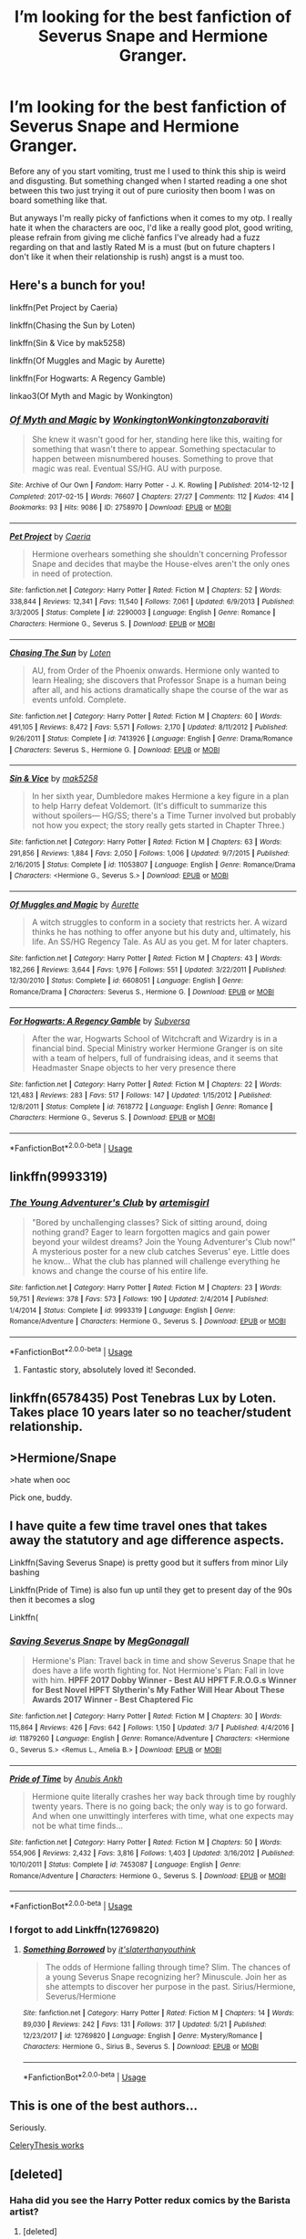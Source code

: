 #+TITLE: I’m looking for the best fanfiction of Severus Snape and Hermione Granger.

* I’m looking for the best fanfiction of Severus Snape and Hermione Granger.
:PROPERTIES:
:Author: sage_vandimion
:Score: 2
:DateUnix: 1527698189.0
:DateShort: 2018-May-30
:FlairText: Request
:END:
Before any of you start vomiting, trust me I used to think this ship is weird and disgusting. But something changed when I started reading a one shot between this two just trying it out of pure curiosity then boom I was on board something like that.

But anyways I'm really picky of fanfictions when it comes to my otp. I really hate it when the characters are ooc, I'd like a really good plot, good writing, please refrain from giving me clichè fanfics I've already had a fuzz regarding on that and lastly Rated M is a must (but on future chapters I don't like it when their relationship is rush) angst is a must too.


** Here's a bunch for you!

linkffn(Pet Project by Caeria)

linkffn(Chasing the Sun by Loten)

linkffn(Sin & Vice by mak5258)

linkffn(Of Muggles and Magic by Aurette)

linkffn(For Hogwarts: A Regency Gamble)

linkao3(Of Myth and Magic by Wonkington)
:PROPERTIES:
:Author: Flye_Autumne
:Score: 9
:DateUnix: 1527708962.0
:DateShort: 2018-May-31
:END:

*** [[https://archiveofourown.org/works/2758970][*/Of Myth and Magic/*]] by [[https://www.archiveofourown.org/users/Wonkington/pseuds/Wonkington/users/Wonkington/pseuds/Wonkington/users/zaboraviti/pseuds/zaboraviti][/WonkingtonWonkingtonzaboraviti/]]

#+begin_quote
  She knew it wasn't good for her, standing here like this, waiting for something that wasn't there to appear. Something spectacular to happen between misnumbered houses. Something to prove that magic was real. Eventual SS/HG. AU with purpose.
#+end_quote

^{/Site/:} ^{Archive} ^{of} ^{Our} ^{Own} ^{*|*} ^{/Fandom/:} ^{Harry} ^{Potter} ^{-} ^{J.} ^{K.} ^{Rowling} ^{*|*} ^{/Published/:} ^{2014-12-12} ^{*|*} ^{/Completed/:} ^{2017-02-15} ^{*|*} ^{/Words/:} ^{76607} ^{*|*} ^{/Chapters/:} ^{27/27} ^{*|*} ^{/Comments/:} ^{112} ^{*|*} ^{/Kudos/:} ^{414} ^{*|*} ^{/Bookmarks/:} ^{93} ^{*|*} ^{/Hits/:} ^{9086} ^{*|*} ^{/ID/:} ^{2758970} ^{*|*} ^{/Download/:} ^{[[https://archiveofourown.org/downloads/Wo/Wonkington/2758970/Of%20Myth%20and%20Magic.epub?updated_at=1506154473][EPUB]]} ^{or} ^{[[https://archiveofourown.org/downloads/Wo/Wonkington/2758970/Of%20Myth%20and%20Magic.mobi?updated_at=1506154473][MOBI]]}

--------------

[[https://www.fanfiction.net/s/2290003/1/][*/Pet Project/*]] by [[https://www.fanfiction.net/u/426171/Caeria][/Caeria/]]

#+begin_quote
  Hermione overhears something she shouldn't concerning Professor Snape and decides that maybe the House-elves aren't the only ones in need of protection.
#+end_quote

^{/Site/:} ^{fanfiction.net} ^{*|*} ^{/Category/:} ^{Harry} ^{Potter} ^{*|*} ^{/Rated/:} ^{Fiction} ^{M} ^{*|*} ^{/Chapters/:} ^{52} ^{*|*} ^{/Words/:} ^{338,844} ^{*|*} ^{/Reviews/:} ^{12,341} ^{*|*} ^{/Favs/:} ^{11,540} ^{*|*} ^{/Follows/:} ^{7,061} ^{*|*} ^{/Updated/:} ^{6/9/2013} ^{*|*} ^{/Published/:} ^{3/3/2005} ^{*|*} ^{/Status/:} ^{Complete} ^{*|*} ^{/id/:} ^{2290003} ^{*|*} ^{/Language/:} ^{English} ^{*|*} ^{/Genre/:} ^{Romance} ^{*|*} ^{/Characters/:} ^{Hermione} ^{G.,} ^{Severus} ^{S.} ^{*|*} ^{/Download/:} ^{[[http://www.ff2ebook.com/old/ffn-bot/index.php?id=2290003&source=ff&filetype=epub][EPUB]]} ^{or} ^{[[http://www.ff2ebook.com/old/ffn-bot/index.php?id=2290003&source=ff&filetype=mobi][MOBI]]}

--------------

[[https://www.fanfiction.net/s/7413926/1/][*/Chasing The Sun/*]] by [[https://www.fanfiction.net/u/1807393/Loten][/Loten/]]

#+begin_quote
  AU, from Order of the Phoenix onwards. Hermione only wanted to learn Healing; she discovers that Professor Snape is a human being after all, and his actions dramatically shape the course of the war as events unfold. Complete.
#+end_quote

^{/Site/:} ^{fanfiction.net} ^{*|*} ^{/Category/:} ^{Harry} ^{Potter} ^{*|*} ^{/Rated/:} ^{Fiction} ^{M} ^{*|*} ^{/Chapters/:} ^{60} ^{*|*} ^{/Words/:} ^{491,105} ^{*|*} ^{/Reviews/:} ^{8,472} ^{*|*} ^{/Favs/:} ^{5,571} ^{*|*} ^{/Follows/:} ^{2,170} ^{*|*} ^{/Updated/:} ^{8/11/2012} ^{*|*} ^{/Published/:} ^{9/26/2011} ^{*|*} ^{/Status/:} ^{Complete} ^{*|*} ^{/id/:} ^{7413926} ^{*|*} ^{/Language/:} ^{English} ^{*|*} ^{/Genre/:} ^{Drama/Romance} ^{*|*} ^{/Characters/:} ^{Severus} ^{S.,} ^{Hermione} ^{G.} ^{*|*} ^{/Download/:} ^{[[http://www.ff2ebook.com/old/ffn-bot/index.php?id=7413926&source=ff&filetype=epub][EPUB]]} ^{or} ^{[[http://www.ff2ebook.com/old/ffn-bot/index.php?id=7413926&source=ff&filetype=mobi][MOBI]]}

--------------

[[https://www.fanfiction.net/s/11053807/1/][*/Sin & Vice/*]] by [[https://www.fanfiction.net/u/1112270/mak5258][/mak5258/]]

#+begin_quote
  In her sixth year, Dumbledore makes Hermione a key figure in a plan to help Harry defeat Voldemort. (It's difficult to summarize this without spoilers--- HG/SS; there's a Time Turner involved but probably not how you expect; the story really gets started in Chapter Three.)
#+end_quote

^{/Site/:} ^{fanfiction.net} ^{*|*} ^{/Category/:} ^{Harry} ^{Potter} ^{*|*} ^{/Rated/:} ^{Fiction} ^{M} ^{*|*} ^{/Chapters/:} ^{63} ^{*|*} ^{/Words/:} ^{291,856} ^{*|*} ^{/Reviews/:} ^{1,884} ^{*|*} ^{/Favs/:} ^{2,050} ^{*|*} ^{/Follows/:} ^{1,006} ^{*|*} ^{/Updated/:} ^{9/7/2015} ^{*|*} ^{/Published/:} ^{2/16/2015} ^{*|*} ^{/Status/:} ^{Complete} ^{*|*} ^{/id/:} ^{11053807} ^{*|*} ^{/Language/:} ^{English} ^{*|*} ^{/Genre/:} ^{Romance/Drama} ^{*|*} ^{/Characters/:} ^{<Hermione} ^{G.,} ^{Severus} ^{S.>} ^{*|*} ^{/Download/:} ^{[[http://www.ff2ebook.com/old/ffn-bot/index.php?id=11053807&source=ff&filetype=epub][EPUB]]} ^{or} ^{[[http://www.ff2ebook.com/old/ffn-bot/index.php?id=11053807&source=ff&filetype=mobi][MOBI]]}

--------------

[[https://www.fanfiction.net/s/6608051/1/][*/Of Muggles and Magic/*]] by [[https://www.fanfiction.net/u/1374460/Aurette][/Aurette/]]

#+begin_quote
  A witch struggles to conform in a society that restricts her. A wizard thinks he has nothing to offer anyone but his duty and, ultimately, his life. An SS/HG Regency Tale. As AU as you get. M for later chapters.
#+end_quote

^{/Site/:} ^{fanfiction.net} ^{*|*} ^{/Category/:} ^{Harry} ^{Potter} ^{*|*} ^{/Rated/:} ^{Fiction} ^{M} ^{*|*} ^{/Chapters/:} ^{43} ^{*|*} ^{/Words/:} ^{182,266} ^{*|*} ^{/Reviews/:} ^{3,644} ^{*|*} ^{/Favs/:} ^{1,976} ^{*|*} ^{/Follows/:} ^{551} ^{*|*} ^{/Updated/:} ^{3/22/2011} ^{*|*} ^{/Published/:} ^{12/30/2010} ^{*|*} ^{/Status/:} ^{Complete} ^{*|*} ^{/id/:} ^{6608051} ^{*|*} ^{/Language/:} ^{English} ^{*|*} ^{/Genre/:} ^{Romance/Drama} ^{*|*} ^{/Characters/:} ^{Severus} ^{S.,} ^{Hermione} ^{G.} ^{*|*} ^{/Download/:} ^{[[http://www.ff2ebook.com/old/ffn-bot/index.php?id=6608051&source=ff&filetype=epub][EPUB]]} ^{or} ^{[[http://www.ff2ebook.com/old/ffn-bot/index.php?id=6608051&source=ff&filetype=mobi][MOBI]]}

--------------

[[https://www.fanfiction.net/s/7618772/1/][*/For Hogwarts: A Regency Gamble/*]] by [[https://www.fanfiction.net/u/1107999/Subversa][/Subversa/]]

#+begin_quote
  After the war, Hogwarts School of Witchcraft and Wizardry is in a financial bind. Special Ministry worker Hermione Granger is on site with a team of helpers, full of fundraising ideas, and it seems that Headmaster Snape objects to her very presence there
#+end_quote

^{/Site/:} ^{fanfiction.net} ^{*|*} ^{/Category/:} ^{Harry} ^{Potter} ^{*|*} ^{/Rated/:} ^{Fiction} ^{M} ^{*|*} ^{/Chapters/:} ^{22} ^{*|*} ^{/Words/:} ^{121,483} ^{*|*} ^{/Reviews/:} ^{283} ^{*|*} ^{/Favs/:} ^{517} ^{*|*} ^{/Follows/:} ^{147} ^{*|*} ^{/Updated/:} ^{1/15/2012} ^{*|*} ^{/Published/:} ^{12/8/2011} ^{*|*} ^{/Status/:} ^{Complete} ^{*|*} ^{/id/:} ^{7618772} ^{*|*} ^{/Language/:} ^{English} ^{*|*} ^{/Genre/:} ^{Romance} ^{*|*} ^{/Characters/:} ^{Hermione} ^{G.,} ^{Severus} ^{S.} ^{*|*} ^{/Download/:} ^{[[http://www.ff2ebook.com/old/ffn-bot/index.php?id=7618772&source=ff&filetype=epub][EPUB]]} ^{or} ^{[[http://www.ff2ebook.com/old/ffn-bot/index.php?id=7618772&source=ff&filetype=mobi][MOBI]]}

--------------

*FanfictionBot*^{2.0.0-beta} | [[https://github.com/tusing/reddit-ffn-bot/wiki/Usage][Usage]]
:PROPERTIES:
:Author: FanfictionBot
:Score: 1
:DateUnix: 1527709000.0
:DateShort: 2018-May-31
:END:


** linkffn(9993319)
:PROPERTIES:
:Author: openthekey
:Score: 6
:DateUnix: 1527703352.0
:DateShort: 2018-May-30
:END:

*** [[https://www.fanfiction.net/s/9993319/1/][*/The Young Adventurer's Club/*]] by [[https://www.fanfiction.net/u/494464/artemisgirl][/artemisgirl/]]

#+begin_quote
  "Bored by unchallenging classes? Sick of sitting around, doing nothing grand? Eager to learn forgotten magics and gain power beyond your wildest dreams? Join the Young Adventurer's Club now!" A mysterious poster for a new club catches Severus' eye. Little does he know... What the club has planned will challenge everything he knows and change the course of his entire life.
#+end_quote

^{/Site/:} ^{fanfiction.net} ^{*|*} ^{/Category/:} ^{Harry} ^{Potter} ^{*|*} ^{/Rated/:} ^{Fiction} ^{M} ^{*|*} ^{/Chapters/:} ^{23} ^{*|*} ^{/Words/:} ^{59,751} ^{*|*} ^{/Reviews/:} ^{378} ^{*|*} ^{/Favs/:} ^{573} ^{*|*} ^{/Follows/:} ^{190} ^{*|*} ^{/Updated/:} ^{2/4/2014} ^{*|*} ^{/Published/:} ^{1/4/2014} ^{*|*} ^{/Status/:} ^{Complete} ^{*|*} ^{/id/:} ^{9993319} ^{*|*} ^{/Language/:} ^{English} ^{*|*} ^{/Genre/:} ^{Romance/Adventure} ^{*|*} ^{/Characters/:} ^{Hermione} ^{G.,} ^{Severus} ^{S.} ^{*|*} ^{/Download/:} ^{[[http://www.ff2ebook.com/old/ffn-bot/index.php?id=9993319&source=ff&filetype=epub][EPUB]]} ^{or} ^{[[http://www.ff2ebook.com/old/ffn-bot/index.php?id=9993319&source=ff&filetype=mobi][MOBI]]}

--------------

*FanfictionBot*^{2.0.0-beta} | [[https://github.com/tusing/reddit-ffn-bot/wiki/Usage][Usage]]
:PROPERTIES:
:Author: FanfictionBot
:Score: 4
:DateUnix: 1527703362.0
:DateShort: 2018-May-30
:END:

**** Fantastic story, absolutely loved it! Seconded.
:PROPERTIES:
:Author: acciowit
:Score: 2
:DateUnix: 1527722946.0
:DateShort: 2018-May-31
:END:


** linkffn(6578435) Post Tenebras Lux by Loten. Takes place 10 years later so no teacher/student relationship.
:PROPERTIES:
:Author: mnfe9000
:Score: 3
:DateUnix: 1527716297.0
:DateShort: 2018-May-31
:END:


** >Hermione/Snape

>hate when ooc

Pick one, buddy.
:PROPERTIES:
:Author: inthebeam
:Score: 8
:DateUnix: 1527698938.0
:DateShort: 2018-May-30
:END:


** I have quite a few time travel ones that takes away the statutory and age difference aspects.

Linkffn(Saving Severus Snape) is pretty good but it suffers from minor Lily bashing

Linkffn(Pride of Time) is also fun up until they get to present day of the 90s then it becomes a slog

Linkffn(
:PROPERTIES:
:Author: Redhotlipstik
:Score: 2
:DateUnix: 1527708247.0
:DateShort: 2018-May-30
:END:

*** [[https://www.fanfiction.net/s/11879260/1/][*/Saving Severus Snape/*]] by [[https://www.fanfiction.net/u/7709590/MegGonagall][/MegGonagall/]]

#+begin_quote
  Hermione's Plan: Travel back in time and show Severus Snape that he does have a life worth fighting for. Not Hermione's Plan: Fall in love with him. **HPFF 2017 Dobby Winner - Best AU** **HPFT F.R.O.G.s Winner for Best Novel** **HPFT Slytherin's My Father Will Hear About These Awards 2017 Winner - Best Chaptered Fic**
#+end_quote

^{/Site/:} ^{fanfiction.net} ^{*|*} ^{/Category/:} ^{Harry} ^{Potter} ^{*|*} ^{/Rated/:} ^{Fiction} ^{M} ^{*|*} ^{/Chapters/:} ^{30} ^{*|*} ^{/Words/:} ^{115,864} ^{*|*} ^{/Reviews/:} ^{426} ^{*|*} ^{/Favs/:} ^{642} ^{*|*} ^{/Follows/:} ^{1,150} ^{*|*} ^{/Updated/:} ^{3/7} ^{*|*} ^{/Published/:} ^{4/4/2016} ^{*|*} ^{/id/:} ^{11879260} ^{*|*} ^{/Language/:} ^{English} ^{*|*} ^{/Genre/:} ^{Romance/Adventure} ^{*|*} ^{/Characters/:} ^{<Hermione} ^{G.,} ^{Severus} ^{S.>} ^{<Remus} ^{L.,} ^{Amelia} ^{B.>} ^{*|*} ^{/Download/:} ^{[[http://www.ff2ebook.com/old/ffn-bot/index.php?id=11879260&source=ff&filetype=epub][EPUB]]} ^{or} ^{[[http://www.ff2ebook.com/old/ffn-bot/index.php?id=11879260&source=ff&filetype=mobi][MOBI]]}

--------------

[[https://www.fanfiction.net/s/7453087/1/][*/Pride of Time/*]] by [[https://www.fanfiction.net/u/1632752/Anubis-Ankh][/Anubis Ankh/]]

#+begin_quote
  Hermione quite literally crashes her way back through time by roughly twenty years. There is no going back; the only way is to go forward. And when one unwittingly interferes with time, what one expects may not be what time finds...
#+end_quote

^{/Site/:} ^{fanfiction.net} ^{*|*} ^{/Category/:} ^{Harry} ^{Potter} ^{*|*} ^{/Rated/:} ^{Fiction} ^{M} ^{*|*} ^{/Chapters/:} ^{50} ^{*|*} ^{/Words/:} ^{554,906} ^{*|*} ^{/Reviews/:} ^{2,432} ^{*|*} ^{/Favs/:} ^{3,816} ^{*|*} ^{/Follows/:} ^{1,403} ^{*|*} ^{/Updated/:} ^{3/16/2012} ^{*|*} ^{/Published/:} ^{10/10/2011} ^{*|*} ^{/Status/:} ^{Complete} ^{*|*} ^{/id/:} ^{7453087} ^{*|*} ^{/Language/:} ^{English} ^{*|*} ^{/Genre/:} ^{Romance/Adventure} ^{*|*} ^{/Characters/:} ^{Hermione} ^{G.,} ^{Severus} ^{S.} ^{*|*} ^{/Download/:} ^{[[http://www.ff2ebook.com/old/ffn-bot/index.php?id=7453087&source=ff&filetype=epub][EPUB]]} ^{or} ^{[[http://www.ff2ebook.com/old/ffn-bot/index.php?id=7453087&source=ff&filetype=mobi][MOBI]]}

--------------

*FanfictionBot*^{2.0.0-beta} | [[https://github.com/tusing/reddit-ffn-bot/wiki/Usage][Usage]]
:PROPERTIES:
:Author: FanfictionBot
:Score: 2
:DateUnix: 1527708268.0
:DateShort: 2018-May-30
:END:


*** I forgot to add Linkffn(12769820)
:PROPERTIES:
:Author: Redhotlipstik
:Score: 1
:DateUnix: 1527708422.0
:DateShort: 2018-May-30
:END:

**** [[https://www.fanfiction.net/s/12769820/1/][*/Something Borrowed/*]] by [[https://www.fanfiction.net/u/7295494/it-slaterthanyouthink][/it'slaterthanyouthink/]]

#+begin_quote
  The odds of Hermione falling through time? Slim. The chances of a young Severus Snape recognizing her? Minuscule. Join her as she attempts to discover her purpose in the past. Sirius/Hermione, Severus/Hermione
#+end_quote

^{/Site/:} ^{fanfiction.net} ^{*|*} ^{/Category/:} ^{Harry} ^{Potter} ^{*|*} ^{/Rated/:} ^{Fiction} ^{M} ^{*|*} ^{/Chapters/:} ^{14} ^{*|*} ^{/Words/:} ^{89,030} ^{*|*} ^{/Reviews/:} ^{242} ^{*|*} ^{/Favs/:} ^{131} ^{*|*} ^{/Follows/:} ^{317} ^{*|*} ^{/Updated/:} ^{5/21} ^{*|*} ^{/Published/:} ^{12/23/2017} ^{*|*} ^{/id/:} ^{12769820} ^{*|*} ^{/Language/:} ^{English} ^{*|*} ^{/Genre/:} ^{Mystery/Romance} ^{*|*} ^{/Characters/:} ^{Hermione} ^{G.,} ^{Sirius} ^{B.,} ^{Severus} ^{S.} ^{*|*} ^{/Download/:} ^{[[http://www.ff2ebook.com/old/ffn-bot/index.php?id=12769820&source=ff&filetype=epub][EPUB]]} ^{or} ^{[[http://www.ff2ebook.com/old/ffn-bot/index.php?id=12769820&source=ff&filetype=mobi][MOBI]]}

--------------

*FanfictionBot*^{2.0.0-beta} | [[https://github.com/tusing/reddit-ffn-bot/wiki/Usage][Usage]]
:PROPERTIES:
:Author: FanfictionBot
:Score: 1
:DateUnix: 1527708433.0
:DateShort: 2018-May-30
:END:


** This is one of the best authors...

Seriously.

[[https://archiveofourown.org/users/CeleryThesis/pseuds/CeleryThesis/works?fandom_id=136512][CeleryThesis works]]
:PROPERTIES:
:Author: Truffle_dog
:Score: 2
:DateUnix: 1527757962.0
:DateShort: 2018-May-31
:END:


** [deleted]
:PROPERTIES:
:Score: 1
:DateUnix: 1527732009.0
:DateShort: 2018-May-31
:END:

*** Haha did you see the Harry Potter redux comics by the Barista artist?
:PROPERTIES:
:Author: Truffle_dog
:Score: 3
:DateUnix: 1527758032.0
:DateShort: 2018-May-31
:END:

**** [deleted]
:PROPERTIES:
:Score: 1
:DateUnix: 1527784628.0
:DateShort: 2018-May-31
:END:

***** It's silly but fun

[[https://archiveofourown.org/works/13558740/chapters/31113435][HP Book 1 Redux]]
:PROPERTIES:
:Author: Truffle_dog
:Score: 2
:DateUnix: 1527787138.0
:DateShort: 2018-May-31
:END:
